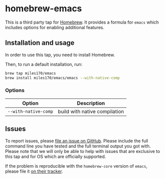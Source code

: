 * homebrew-emacs

#+begin_html
<p align="left">
  <a href="https://github.com/miles170/homebrew-emacs/actions/workflows/tests.yml">
    <img src="https://github.com/miles170/homebrew-emacs/actions/workflows/tests.yml/badge.svg" alt="CI Status Badge" />
  </a>
</p>
#+end_html

This is a third party tap for [[https://brew.sh/][Homebrew]]. It provides a formula for =emacs= which includes options for enabling additional features.

** Installation and usage

In order to use this tap, you need to install Homebrew.

Then, to run a default installation, run:

#+begin_src bash
brew tap miles170/emacs
brew install miles170/emacs/emacs --with-native-comp
#+end_src

*** Options

| Option               | Description                   |
|----------------------|-------------------------------|
| =--with-native-comp= | build with native compilation |

** Issues

To report issues, please [[https://github.com/miles170/homebrew-emacs/issues][file an issue on GitHub]]. Please include the full command line you have tested and the full terminal output you got with. Please note that we will only be able to help with issues that are exclusive to this tap and for OS which are officially supported.

If the problem is reproducible with the =homebrew-core= version of =emacs=, please file it [[https://github.com/Homebrew/homebrew-core/][on their tracker]].
